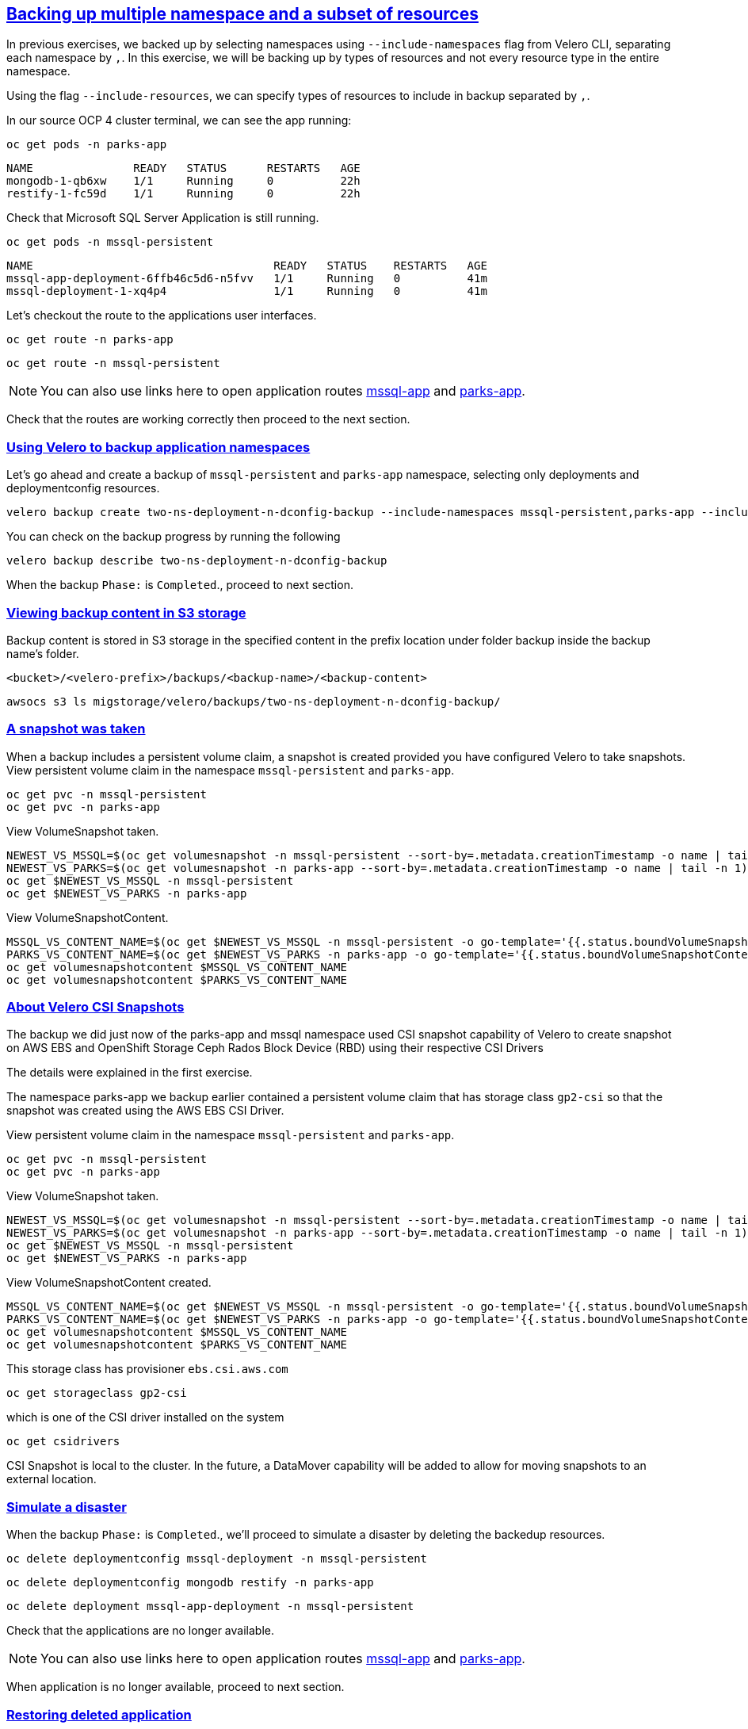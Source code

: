 :sectlinks:
:markup-in-source: verbatim,attributes,quotes
:OCP4_PASSWORD: %ocp4_password%
:CLUSTER_ADMIN_USER: %cluster_admin_user%
:APPS_URL: %apps_url%
:API_URL: %api_url%

== Backing up multiple namespace and a subset of resources

In previous exercises, we backed up by selecting namespaces using `--include-namespaces` flag from Velero CLI, separating each namespace by `,`.  In this exercise, we will be backing up by types of resources and not every resource type in the entire namespace.

Using the flag `--include-resources`, we can specify types of resources to include in backup separated by `,`.

In our source OCP 4 cluster terminal, we can see the app running:

[source,bash,role=execute]
----
oc get pods -n parks-app
----

[source,subs="{markup-in-source}"]
--------------------------------------------------------------------------------
NAME               READY   STATUS      RESTARTS   AGE
mongodb-1-qb6xw    1/1     Running     0          22h
restify-1-fc59d    1/1     Running     0          22h
--------------------------------------------------------------------------------

Check that Microsoft SQL Server Application is still running.
[source,bash,role=execute]
----
oc get pods -n mssql-persistent
----
[source,subs="{markup-in-source}"]
--------------------------------------------------------------------------------
NAME                                    READY   STATUS    RESTARTS   AGE
mssql-app-deployment-6ffb46c5d6-n5fvv   1/1     Running   0          41m
mssql-deployment-1-xq4p4                1/1     Running   0          41m
--------------------------------------------------------------------------------

Let’s checkout the route to the applications user interfaces.

[source,bash,role=execute]
----
oc get route -n parks-app
----
[source,bash,role=execute]
----
oc get route -n mssql-persistent
----
NOTE: You can also use links here to open application routes http://mssql-app-route-mssql-persistent.{APPS_URL}[mssql-app] and http://restify-parks-app.{APPS_URL}[parks-app].

Check that the routes are working correctly then proceed to the next section.

=== Using Velero to backup application namespaces

Let’s go ahead and create a backup of `mssql-persistent` and `parks-app` namespace, selecting only deployments and deploymentconfig resources.
[source,bash,role=execute-2]
----
velero backup create two-ns-deployment-n-dconfig-backup --include-namespaces mssql-persistent,parks-app --include-resources deployments,deploymentconfig
----

You can check on the backup progress by running the following
[source,bash,role=execute]
----
velero backup describe two-ns-deployment-n-dconfig-backup
----
When the backup `Phase:` is `Completed`., proceed to next section.

=== Viewing backup content in S3 storage
Backup content is stored in S3 storage in the specified content in the prefix location under folder backup inside the backup name's folder.

`<bucket>/<velero-prefix>/backups/<backup-name>/<backup-content>`

[source,bash,role=execute]
----
awsocs s3 ls migstorage/velero/backups/two-ns-deployment-n-dconfig-backup/
----
=== A snapshot was taken
When a backup includes a persistent volume claim, a snapshot is created provided you have configured Velero to take snapshots.
View persistent volume claim in the namespace `mssql-persistent` and `parks-app`.
[source,bash,role=execute]
----
oc get pvc -n mssql-persistent
oc get pvc -n parks-app
----
View VolumeSnapshot taken.
[source,bash,role=execute]
----
NEWEST_VS_MSSQL=$(oc get volumesnapshot -n mssql-persistent --sort-by=.metadata.creationTimestamp -o name | tail -n 1)
NEWEST_VS_PARKS=$(oc get volumesnapshot -n parks-app --sort-by=.metadata.creationTimestamp -o name | tail -n 1)
oc get $NEWEST_VS_MSSQL -n mssql-persistent 
oc get $NEWEST_VS_PARKS -n parks-app
----
View VolumeSnapshotContent.
[source,bash,role=execute]
----
MSSQL_VS_CONTENT_NAME=$(oc get $NEWEST_VS_MSSQL -n mssql-persistent -o go-template='{{.status.boundVolumeSnapshotContentName}}')
PARKS_VS_CONTENT_NAME=$(oc get $NEWEST_VS_PARKS -n parks-app -o go-template='{{.status.boundVolumeSnapshotContentName}}')
oc get volumesnapshotcontent $MSSQL_VS_CONTENT_NAME
oc get volumesnapshotcontent $PARKS_VS_CONTENT_NAME
----

=== About Velero CSI Snapshots
The backup we did just now of the parks-app and mssql namespace used CSI snapshot capability of Velero to create snapshot on AWS EBS and OpenShift Storage Ceph Rados Block Device (RBD) using their respective CSI Drivers

The details were explained in the first exercise.

The namespace parks-app we backup earlier contained a persistent volume claim that has storage class `gp2-csi` so that the snapshot was created using the AWS EBS CSI Driver.

View persistent volume claim in the namespace `mssql-persistent` and `parks-app`.
[source,bash,role=execute]
----
oc get pvc -n mssql-persistent
oc get pvc -n parks-app
----
View VolumeSnapshot taken.
[source,bash,role=execute]
----
NEWEST_VS_MSSQL=$(oc get volumesnapshot -n mssql-persistent --sort-by=.metadata.creationTimestamp -o name | tail -n 1)
NEWEST_VS_PARKS=$(oc get volumesnapshot -n parks-app --sort-by=.metadata.creationTimestamp -o name | tail -n 1)
oc get $NEWEST_VS_MSSQL -n mssql-persistent 
oc get $NEWEST_VS_PARKS -n parks-app
----
View VolumeSnapshotContent created.
[source,bash,role=execute]
----
MSSQL_VS_CONTENT_NAME=$(oc get $NEWEST_VS_MSSQL -n mssql-persistent -o go-template='{{.status.boundVolumeSnapshotContentName}}')
PARKS_VS_CONTENT_NAME=$(oc get $NEWEST_VS_PARKS -n parks-app -o go-template='{{.status.boundVolumeSnapshotContentName}}')
oc get volumesnapshotcontent $MSSQL_VS_CONTENT_NAME
oc get volumesnapshotcontent $PARKS_VS_CONTENT_NAME
----

This storage class has provisioner `ebs.csi.aws.com`
[source,bash,role=execute]
----
oc get storageclass gp2-csi
----

which is one of the CSI driver installed on the system
[source,bash,role=execute]
----
oc get csidrivers
----

CSI Snapshot is local to the cluster. In the future, a DataMover capability will be added to allow for moving snapshots to an external location.

=== Simulate a disaster
When the backup `Phase:` is `Completed`., we'll proceed to simulate a disaster by deleting the backedup resources.
[source,bash,role=execute]
----
oc delete deploymentconfig mssql-deployment -n mssql-persistent
----
[source,bash,role=execute]
----
oc delete deploymentconfig mongodb restify -n parks-app
----
[source,bash,role=execute]
----
oc delete deployment mssql-app-deployment -n mssql-persistent
----

Check that the applications are no longer available.

NOTE: You can also use links here to open application routes http://mssql-app-route-mssql-persistent.{APPS_URL}[mssql-app] and http://restify-parks-app.{APPS_URL}[parks-app].

When application is no longer available, proceed to next section.

=== Restoring deleted application
We can restore applications deleted earlier by restoring from the backup we created.
[source,bash,role=execute]
----
velero restore create two-ns-deployment-n-dconfig-restore --from-backup two-ns-deployment-n-dconfig-backup
----

We can check when the restore is completed by running the following. The restore is complete when `Phase:` is `Completed`.
[source,bash,role=execute]
----
velero restore describe two-ns-deployment-n-dconfig-restore
----

Wait until pods become available.
[source,bash,role=execute]
----
oc get pods -n mssql-persistent
----
[source,bash,role=execute]
----
oc get pods -n parks-app
----

Verify that the data you added earlier persisted in the restored application.

NOTE: You can also use links here to open application routes http://mssql-app-route-mssql-persistent.{APPS_URL}[mssql-app] and http://restify-parks-app.{APPS_URL}[parks-app].